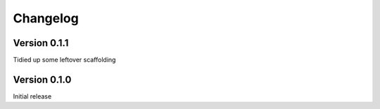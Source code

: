 =========
Changelog
=========

Version 0.1.1
=============

Tidied up some leftover scaffolding

Version 0.1.0
=============

Initial release


